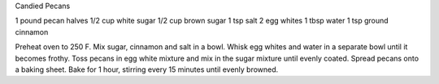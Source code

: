 Candied Pecans

1 pound pecan halves
1/2 cup white sugar
1/2 cup brown sugar
1 tsp salt
2 egg whites
1 tbsp water
1 tsp ground cinnamon

Preheat oven to 250 F.  Mix sugar, cinnamon and salt in a bowl.  Whisk egg
whites and water in a separate bowl until it becomes frothy.  Toss pecans in
egg white mixture and mix in the sugar mixture until evenly coated.  Spread
pecans onto a baking sheet.  Bake for 1 hour, stirring every 15 minutes until
evenly browned.
